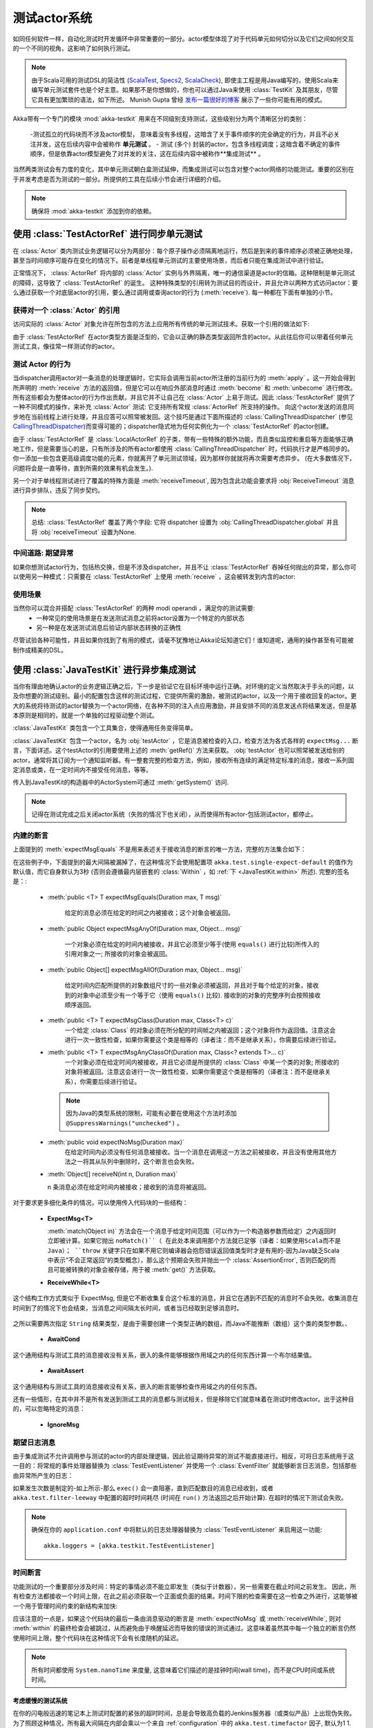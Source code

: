 .. _akka-testkit-java:

##############################
测试actor系统
##############################

如同任何软件一样，自动化测试时开发循环中非常重要的一部分。actor模型体现了对于代码单元如何切分以及它们之间如何交互的一个不同的视角，这影响了如何执行测试。

.. note::

  由于Scala可用的测试DSL的简洁性 (`ScalaTest`_,
  `Specs2`_, `ScalaCheck`_), 即使主工程是用Java编写的，使用Scala来编写单元测试套件也是个好主意。如果那不是你想做的，你也可以通过Java来使用 :class:`TestKit` 及其朋友，尽管它具有更加繁琐的语法，如下所述。 Munish Gupta 曾经 `发布一篇很好的博客
  <http://www.akkaessentials.in/2012/05/using-testkit-with-java.html>`_ 展示了一些你可能有用的模式。

.. _ScalaTest:  http://scalatest.org/
.. _Specs2:     http://specs2.org/
.. _ScalaCheck: http://code.google.com/p/scalacheck/

Akka带有一个专门的模块 :mod:`akka-testkit` 用来在不同级别支持测试，这些级别分为两个清晰区分的类别：

 -测试孤立的代码块而不涉及actor模型， 意味着没有多线程，这暗含了关于事件顺序的完全确定的行为，并且不必关注并发，这在后续内容中会被称作 **单元测试** 。
 - 测试 (多个) 封装的actor，包含多线程调度；这暗含着不确定的事件顺序，但是依靠actor模型避免了对并发的关注，这在后续内容中被称作**集成测试** 。

当然两类测试会有力度的变化，其中单元测试朝白盒测试延伸，而集成测试可以包含对整个actor网络的功能测试。重要的区别在于并发考虑是否为测试的一部分。所提供的工具在后续小节会进行详细的介绍。

.. note::
   确保将 :mod:`akka-testkit` 添加到你的依赖。

使用 :class:`TestActorRef` 进行同步单元测试
===================================================

在 :class:`Actor` 类内测试业务逻辑可以分为两部分：每个原子操作必须隔离地运行，然后是到来的事件顺序必须被正确地处理，甚至当时间顺序可能存在变化的情况下。前者是单线程单元测试的主要使用场景，而后者只能在集成测试中进行验证。

正常情况下， :class:`ActorRef` 将内部的 :class:`Actor` 实例与外界隔离，唯一的通信渠道是actor的信箱。这种限制是单元测试的障碍，这导致了 :class:`TestActorRef` 的诞生。 这种特殊类型的引用转为测试目的而设计，并且允许以两种方式访问actor：要么通过获取一个对底层actor的引用，要么通过调用或查询actor的行为 (:meth:`receive`). 每一种都在下面有单独的小节。

获得对一个 :class:`Actor` 的引用
------------------------------------------

访问实际的 :class:`Actor` 对象允许在所包含的方法上应用所有传统的单元测试技术。获取一个引用的做法如下:

.. includecode:: code/docs/testkit/TestKitDocTest.java#test-actor-ref

由于 :class:`TestActorRef` 在actor类型方面是泛型的，它会以正确的静态类型返回所含的actor。从此往后你可以带着任何单元测试工具，像往常一样测试你的actor。

测试 Actor 的行为
----------------------------
当dispatcher调用actor对一条消息的处理逻辑时，它实际会调用当前actor所注册的当前行为的 :meth:`apply` 。这一开始会得到所声明的 :meth:`receive` 方法的返回值，但是它可以在响应外部消息时通过 :meth:`become` 和 :meth:`unbecome` 进行修改。所有这些都会为整体actor的行为作出贡献，并且它并不让自己在 :class:`Actor` 上易于测试。因此 :class:`TestActorRef` 提供了一种不同模式的操作，来补充 :class:`Actor` 测试: 它支持所有常规 :class:`ActorRef` 所支持的操作。 向这个actor发送的消息同步地在当前线程上进行处理，并且应答可以照常被发回。这个技巧是通过下面所描述的 :class:`CallingThreadDispatcher` (参见 `CallingThreadDispatcher`_)而变得可能的；dispatcher隐式地为任何实例化为一个 :class:`TestActorRef` 的actor创建。

.. includecode:: code/docs/testkit/TestKitDocTest.java#test-behavior

由于 :class:`TestActorRef` 是 :class:`LocalActorRef` 的子类，带有一些特殊的额外功能，而且类似监控和重启等方面能够正确地工作，但是需要当心的是，只有所涉及的所有actor都使用 :class:`CallingThreadDispatcher` 时，代码执行才是严格同步的。你一添加一些包含更高级调度功能的元素，你就离开了单元测试领域，因为那样你就就将再次需要考虑异步。 (在大多数情况下，问题将会是一直等待，直到所需的效果有机会发生。).

另一个对于单线程测试进行了覆盖的特殊方面是 :meth:`receiveTimeout`, 因为包含此功能会要求将 :obj:`ReceiveTimeout` 消息进行异步排队，违反了同步契约。

.. note::

   总结: :class:`TestActorRef` 覆盖了两个字段: 它将 dispatcher 设置为 :obj:`CallingThreadDispatcher.global` 并且将 :obj:`receiveTimeout` 设置为None.

中间道路: 期望异常
----------------------------------------

如果你想测试actor行为，包括热交换，但是不涉及dispatcher，并且不让 :class:`TestActorRef` 吞掉任何抛出的异常，那么你可以使用另一种模式：只需要在 :class:`TestActorRef` 上使用 :meth:`receive` ，这会被转发到内含的actor:

.. includecode:: code/docs/testkit/TestKitDocTest.java#test-expecting-exceptions

使用场景
---------

当然你可以混合并搭配 :class:`TestActorRef` 的两种 modi operandi ，满足你的测试需要:
 - 一种常见的使用场景是在发送测试消息之前将actor设置为一个特定的内部状态
 - 另一种是在发送测试消息后验证内部状态转换的正确性

尽管试验各种可能性，并且如果你找到了有用的模式，请毫不犹豫地让Akka论坛知道它们！谁知道呢，通用的操作甚至有可能被制作成精美的DSL。

使用 :class:`JavaTestKit` 进行异步集成测试
==========================================================

当你有理由地确认actor的业务逻辑正确之后，下一步是验证它在目标环境中运行正确。对环境的定义当然取决于手头的问题，以及你想要的测试级别。最小的配置包含这样的测试过程，它提供所需的激励，被测试的actor，以及一个用于接收回复的actor。更大的系统将待测试的actor替换为一个actor网络，在各种不同的注入点应用激励，并且安排不同的消息发送点将结果发送，但是基本原则是相同的，就是一个单独的过程驱动整个测试。

:class:`JavaTestKit` 类包含一个工具集合，使得通用任务变得简单。

.. includecode:: code/docs/testkit/TestKitSampleTest.java#fullsample

:class:`JavaTestKit` 包含一个actor，名为 :obj:`testActor` ，它是消息被检查的入口，检查方法为各式各样的 ``expectMsg...`` 断言，下面详述。这个testActor的引用要使用上述的 :meth:`getRef()` 方法来获取。 :obj:`testActor` 也可以照常被发送给别的actor，通常将其订阅为一个通知监听器。有一整套完整的检查方法，例如，接收所有连续的满足特定标准的消息，接收一系列固定消息或类，在一定时间内不接受任何消息，等等。

传入到JavaTestKit的构造器中的ActorSystem可通过 :meth:`getSystem()` 访问.

.. note::

  记得在测试完成之后关闭actor系统（失败的情况下也关闭），从而使得所有actor-包括测试actor，都停止。

内建的断言
-------------------

上面提到的 :meth:`expectMsgEquals` 不是用来表述关于接收消息的断言的唯一方法，完整的方法集合如下：

.. includecode:: code/docs/testkit/TestKitDocTest.java#test-expect

在这些例子中，下面提到的最大间隔被漏掉了，在这种情况下会使用配置项 ``akka.test.single-expect-default`` 的值作为默认值，而它自身默认为3秒 (否则会遵循最内层嵌套的 :class:`Within` ，如 :ref:`下
<JavaTestKit.within>` 所述). 完整的签名是：:

  * :meth:`public <T> T expectMsgEquals(Duration max, T msg)`

	给定的消息必须在给定的时间之内被接收；这个对象会被返回。

  * :meth:`public Object expectMsgAnyOf(Duration max, Object... msg)`

	一个对象必须在给定的时间内被接收，并且它必须至少等于(使用  ``equals()`` 进行比较)所传入的引用对象之一; 所接收的对象会被返回。

  * :meth:`public Object[] expectMsgAllOf(Duration max, Object... msg)`

	给定时间内匹配所提供的对象数组尺寸的一些对象必须被返回，并且对于每个给定的对象，接收到的对象中必须至少有一个等于它（使用 ``equals()`` 比较). 接收到的对象的完整序列会按照接收顺序返回。

  * :meth:`public <T> T expectMsgClass(Duration max, Class<T> c)`
	一个给定 :class:`Class` 的对象必须在所分配的时间帧之内被返回；这个对象将作为返回值。注意这会进行一次一致性检查，如果你需要这个类是相等的（译者注：而不是继承关系），你需要后续进行验证。

  * :meth:`public <T> T expectMsgAnyClassOf(Duration max, Class<? extends T>... c)`
	一个对象必须在给定时间内被接收，并且它必须是所提供的 :class:`Class` 中某一个类的对象; 所接收的对象将被返回。注意这会进行一次一致性检查，如果你需要这个类是相等的（译者注：而不是继承关系），你需要后续进行验证。

    .. note::
	  因为Java的类型系统的限制，可能有必要在使用这个方法时添加 ``@SuppressWarnings("unchecked")`` 。

  * :meth:`public void expectNoMsg(Duration max)`
	在给定时间内必须没有任何消息被接收。当一个消息在调用这一方法之前被接收，并且没有使用其他方法之一将其从队列中删除时，这个断言也会失败。

  * :meth:`Object[] receiveN(int n, Duration max)`

    ``n`` 条消息必须在给定时间内被接收；接收到的消息将被返回。

对于要求更多细化条件的情况，可以使用传入代码块的一些结构：

  * **ExpectMsg<T>**

    .. includecode:: code/docs/testkit/TestKitDocTest.java#test-expectmsg

    :meth:`match(Object in)` 方法会在一个消息于给定时间范围（可以作为一个构造器参数而给定）之内返回时立即被计算。如果它抛出 ``noMatch()``（ 在此处本来调用那个方法就已足够（译者：如果使用Scala而不是Java）； ``throw`` 关键字只在如果不用它则编译器会抱怨错误返回值类型时才是有用的-因为Java缺乏Scala中表示“不会正常返回”的类型概念），那么这个预期会失败并抛出一个 :class:`AssertionError`, 否则匹配的而且可能被转换的对象会被存储，用于被 :meth:`get()` 方法获取。

  * **ReceiveWhile<T>**

    .. includecode:: code/docs/testkit/TestKitDocTest.java#test-receivewhile
	
这个结构工作方式类似于 ExpectMsg, 但是它不断收集复合这个标准的消息，并且它在遇到不匹配的消息时不会失败。收集消息在时间到了的情况下也会结束，当消息之间间隔太长时间，或者当已经取到足够消息时。

    .. includecode:: code/docs/testkit/TestKitDocTest.java#test-receivewhile-full
       :exclude: match-elided

之所以需要两次指定 ``String`` 结果类型，是由于需要创建一个类型正确的数组，而Java不能推断（数组）这个类的类型参数。、

  * **AwaitCond**

    .. includecode:: code/docs/testkit/TestKitDocTest.java#test-awaitCond
	
这个通用结构与测试工具的消息接收没有关系，嵌入的条件能够根据作用域之内的任何东西计算一个布尔结果值。

  * **AwaitAssert**

	.. includecode:: code/docs/testkit/TestKitDocTest.java#test-awaitAssert
	
这个通用结构与测试工具的消息接收没有关系，嵌入的断言能够检查作用域之内的任何东西。

还有一些情形，在其中并不是所有发送到测试工具的消息都与测试相关，但是移除它们就意味着在测试时修改actor。出于这种目的，可以忽略特定的消息：

  * **IgnoreMsg**

    .. includecode:: code/docs/testkit/TestKitDocTest.java#test-ignoreMsg

期望日志消息
----------------------

由于集成测试不允许调用参与测试的actor的内部处理逻辑，因此验证期待异常的测试不能直接进行。相反，可将日志系统用于这一目的：将常规的事件处理器替换为 :class:`TestEventListener` 并使用一个 :class:`EventFilter` 就能够断言日志消息，包括那些由异常所产生的日志：

.. includecode:: code/docs/testkit/TestKitDocTest.java#test-event-filter

如果发生次数是制定的-如上所示-那么 ``exec()`` 会一直阻塞，直到匹配数目的消息已经收到，或者 ``akka.test.filter-leeway`` 中配置的超时时间耗尽 (时间在 ``run()`` 方法返回之后开始计算). 在超时的情况下测试会失败。

.. note::
   确保在你的 ``application.conf`` 中将默认的日志处理器替换为 :class:`TestEventListener` 来启用这一功能::

     akka.loggers = [akka.testkit.TestEventListener]

.. _JavaTestKit.within:

时间断言
-----------------

功能测试的一个重要部分涉及时间：特定的事情必须不能立即发生（类似于计数器），另一些需要在截止时间之前发生。 因此，所有检查方法都接收一个时间上限，在此之前必须获取一个正面或负面的结果。时间下限的检查需要在这一检查之外进行，这能够被一个用于管理时间约束的新结构来加快:

.. includecode:: code/docs/testkit/TestKitDocTest.java#test-within

 :meth:`Within.run()` 内的代码块必须在 :obj:`min` 和 :obj:`max` 之间的一个 :ref:`Duration` 内完成, 而前者默认为0.截止时间是通过将 :obj:`max` 参数加到代码块的开始时间上而算出的，它在代码块中对所有的检查方法都隐式可用，如果你不指定它，则它继承自最内层的 :meth:`within` 代码块。

应该注意的一点是，如果这个代码块的最后一条由消息驱动的断言是 :meth:`expectNoMsg` 或 :meth:`receiveWhile`, 则对 :meth:`within` 的最终检查会被跳过，从而避免由于唤醒延迟而导致的错误的测试通过。这意味着虽然其中每一个独立的断言仍然使用时间上限，整个代码块在这种情况下会有长度随机的延迟。

.. note::
   所有时间都使用 ``System.nanoTime`` 来度量, 这意味着它们描述的是挂钟时间(wall time)，而不是CPU时间或系统时间。

考虑缓慢的测试系统
^^^^^^^^^^^^^^^^^^^^^^^^^^^^^^^^

在你的闪电般迅速的笔记本上测试时配置的紧张的超时时间，总是会导致高负载的Jenkins服务器（或类似产品）上出现伪失败。为了照顾这种情况，所有最大间隔在内部会乘以一个来自 :ref:`configuration` 中的 ``akka.test.timefactor`` 因子, 默认为1 1.

你可以通过使用 :class:`JavaTestKit` 中的 ``dilated`` 方法，将同样的因子应用到其他的时间间隔上。

.. includecode:: code/docs/testkit/TestKitDocTest.java#duration-dilation

使用多个探针Actor
---------------------------

当所测试的actor被要求发送多个消息到不同目的地时，按照此前所示，使用 :class:`JavaTestKit` 时可能难以区分抵达 :obj:`testActor` 的消息。另一种方式是使用它创建简单的探针actor，用于插入到消息流中。这一功能使用一个小例子来解释是最好的：

.. includecode:: code/docs/testkit/TestKitDocTest.java#test-probe

这个简单的测试验证了一个同样简单的Forwarder actor，通过将一个探针插入为forwarder的目标。另一个例子是两个actor A和B 通过A往B发送消息来进行协作。为了验证这个消息流，一个 :class:`TestProbe` 可被插入为A的目标，使用转发功能或下面所述的自动操控，在测试配置中包含一个真实的B。

探针还可以配备自定义断言，从而让你的测试代码更加简洁和清楚：

.. includecode:: code/docs/testkit/TestKitDocTest.java
   :include: test-special-probe

你在此处具有完全的灵活性，能够混合和匹配 :class:`JavaTestKit` 工具与你自己的检查，并且选择一个直观的名字。现实中，你的代码可能比上面所给的例子复杂得多；尽管使用这种能力！

.. warning::
  
  任何从 ``TestProbe`` 发送到另一个运行于CallingThreadDispatcher纸上的actor的消息都有死锁的风险，如果另一个actor也可以发送消息到探针的话。 :meth:`TestProbe.watch` 和 :meth:`TestProbe.unwatch` 的实现也会将一个消息发送到watchee，这意味着试图从一个 :meth:`TestProbe` 中监控一个  :class:`TestActorRef` 是危险的。

从探针监控其他Actor
^^^^^^^^^^^^^^^^^^^^^^^^^^^^^^^^^

一个 :class:`JavaTestKit` 可以将自己注册为任意其他actor的DeathWatch:

.. includecode:: code/docs/testkit/TestKitDocTest.java
   :include: test-probe-watch

回复探针所接收的消息
^^^^^^^^^^^^^^^^^^^^^^^^^^^^^^^^^^^^^^^

探针存储了最后一条出队消息的发送者（也就是，在接收到 ``expectMsg*`` 之后),它可使用 :meth:`getLastSender()` 方法来获取。这一信息还可以隐式地被用于让探针回复最后一条收到的消息：

.. includecode:: code/docs/testkit/TestKitDocTest.java#test-probe-reply

转发探针所接收的消息
^^^^^^^^^^^^^^^^^^^^^^^^^^^^^^^^^^^^^^

探针还可以转发所接收的消息（也就是，在它接收 ``expectMsg*`` 之后), 保留原始的发送者:

.. includecode:: code/docs/testkit/TestKitDocTest.java#test-probe-forward

自动操控
^^^^^^^^^^
将消息接收到一个队列中并稍后检查是很好的，但是为了保持一个测试运行，并且稍后验证其痕迹，你还可以安装一个 :class:`AutoPilot` 到参加测试的探针里(实际上是在任何 :class:`TestKit` 中) ，它会在所观察的队列中有消息入队时被调用。这个代码可用于转发消息，例如，按照一个链条 ``A --> Probe -->
B`` , 只要遵循一种特定的协议。

.. includecode:: code/docs/testkit/TestKitDocTest.java#test-auto-pilot

:meth:`run` 方法必须返回这个 auto-pilot 作为下一条消息，包装在一个 :class:`Option` 中; 将其设置为 :obj:`None` 会结束自动操控.

关于时间断言的警告
^^^^^^^^^^^^^^^^^^^^^^^^^^^^^^^

:meth:`within` 代码块在使用测试探针时，可能会被认为是反直觉的：你需要记住， :ref:`上面 <JavaTestKit.within>` 所描述这个作用域定义良好的截止时间是局部于每个探针的。因此，探针不能不会响应彼此的截止时间，或者外围 :class:`JavaTestKit` 实例的截止时间:

.. includecode:: code/docs/testkit/TestKitDocTest.java#test-within-probe

这里 ``expectMsgEquals`` 调用会使用默认的超时时间。

.. _Java-CallingThreadDispatcher:

CallingThreadDispatcher
=======================

:class:`CallingThreadDispatcher` 在单元测试中具有很好的用途，如上所述，但是最初构思它，是为了支持在错误的时候生成连续的stacktrace。由于这个特殊的dispatcher在当前线程上运行所有通常会直接入队的东光县，消息处理链的完整历史就可以被记录在调用堆栈上，只要所有中间actor都运行在这个dispatcher之上。

如何使用它
-------------

只需按照正常的方式设置dispatcher

.. includecode:: code/docs/testkit/TestKitDocTest.java#calling-thread-dispatcher

它是如何工作的
------------

当接受到一次调用时， :class:`CallingThreadDispatcher` 检查接收actor是否已经活跃在当前线程上。这种情况的最简单例子是，一个actor向自己发送消息。在这种情况下，处理不能立即继续，因为那会违反actor模型，因此这个调用会被排入队列，并且将在那个actor的活跃调用被执行完之后再进行处理；因此，它会在调用线程上处理，但是仅在actor完成之前工作后。在另一种情况下，调用简单地在当前线程上立即处理。通过这个dispatcher所调度的Future也会立即执行。

这种方案使得 :class:`CallingThreadDispatcher` 的工作方式类似于一个用于任意actor的通用dispatcher，它从来不会在外部事件上阻塞。

当存在多条线程时，可能会发生运行于这个dispatcher上的一个actor的两次调用同时发生于不同线程的情况。在这种情况下，两者都在相应的线程上被直接处理，其中两者会竞争actor的锁，并且输者必须等待。这样，actor模型保持完好，但是代价是由于受限的调度而损失并发性。在某种意义上，这等价于传统的互斥风格的并发。

另一个余下的难点，在于对挂起和继续的正确处理：当actor挂起时，后续的调用会被排队到线程安全的队列中（对于常规的情况，也使用相同的队列）。然而，对 :meth:`resume` 的调用，是由一个特定的线程完成的，并且系统中所有其他的线程很可能都不在执行指定的actor, 这会导致线程安全的队列不能被它们的本地线程清空。因此，调用 :meth:`resume`  的线程会将所有当前已入队的来自所有线程的调用收集到自己的队列，并且处理它们。

局限
-----------

.. warning::
   在CallingThreadDispatcher 被用于顶层actor但不检查TestActorRef的情况下,就存在一个时间窗口，在其中actor等待被user守卫actor创建。 在这一时间向actor发送消息会导致它们进入队列，然后在守卫actor的线程而不是调用者线程上执行。为了避免这种情况，请使用TestActorRef.

如果actor的行为在某件事情上阻塞，而这件事情通常会在调用者actor发送这条消息后才会被影响，使用这个dispatcher时，这很明显会导致死锁。在基于 :class:`CountDownLatch` 进行同步的actor测试中，这是很常见的场景:

.. code-block:: scala

   val latch = new CountDownLatch(1)
   actor ! startWorkAfter(latch)   // actor will call latch.await() before proceeding
   doSomeSetupStuff()
   latch.countDown()

这个例子会在第二行所发起的消息处理中无限地阻塞，永远不会到达第四行，而第四行在常规dispatcher中会解锁。

因此，要牢记， :class:`CallingThreadDispatcher` 不是常规dispatcher的通用替代品. 另一方面，它非常有用的情况是，将你的actor网络运行在其上而进行测试，因为如果它能够不带死锁地运行，那么它在生产环境下不会死锁的概率很高。

.. warning::

   上述的命题可惜不是个坚固的保证，因为当你的代码运行于不同的dispatcher上时，可能会直接或间接地修改它的行为。如果你在寻找一个工具来帮助你调试死锁，  :class:`CallingThreadDispatcher` 可能有助于特定的错误场景，但是要牢记，它可能会给出错误的测试不通过结果，也会给出错误的测试通过结果。
   false positives.

线程中断
--------------------

如果 CallingThreadDispatcher 看到当前线程在消息处理返回时自己的 ``isInterrupted()`` 标记被设置，它会在完成所有的处理之后抛出一个 :class:`InterruptedException` (也就是，如上所述，所有需要处理的消息在这之前将会被处理). 因为 :meth:`tell` 由于它的方法契约而不能抛出异常，这个异常会被捕获并记录，但是线程的interrupted状态会再次被设置。

如果在消息处理过程中一个 :class:`InterruptedException` 被抛出，那么它会在 CallingThreadDispatcher  的消息处理循环中被捕获，线程的interrupted 标记将会被设置，并且处理会继续照常进行。

.. note::
  
  这两段的总结是，如果当前线程在 CallingThreadDispatcher 下工作时被中断，那么着会导致消息发送返回时 ``isInterrupted`` 标记被设置为 ``true`` ，并且 :class:`InterruptedException` 不会被抛出。

好处
--------

作为总结, 下面是 :class:`CallingThreadDispatcher` 必须提供的特性：

 - 单线程测试的确定性执行，同时几乎保持完整的actor语义
 - 在异常对战踪迹中包含完整的消息处理历史，直到错误发送的点。
 - 排除特定类型的思索场景

.. _actor.logging-java:

跟踪Actor调用
=========================

到此为止所描述的测试工具的目的是清晰表达关于系统行为的断言。如果测试失败，找到原因，修复错误，并重新验证测试，通常是你的责任。这个过程由调试器和日志来支持，其中Akka工具箱提供了如下选项：

* *在Actor实例内部记录所抛出的异常s*
  
  这总是打开的；与其他日志机制不同，这种日志在 ``ERROR`` 级别.

* *记录特殊消息*
  
  Actor自动处理特定的特殊消息，例如 :obj:`Kill`, :obj:`PoisonPill`, 等等. 启用跟踪这些消息调用的功能，是通过设置项 ``akka.actor.debug.autoreceive`` 来控制的, 这会在所有actor上启用跟踪。

* *记录actor生命周期*
  
  Actor创建，启动，重启，监控启动，监控停止，以及停止，可以通过启用配置项 ``akka.actor.debug.lifecycle`` 来进行跟踪; 同样地，这也会在所有actor上一致地启用。

所有这些消息都以 ``DEBUG`` 级别记录. 作为概括, 你可以使用这个配置片段来启用actor活动的完全日志::

  akka {
    loglevel = "DEBUG"
    actor {
      debug {
        autoreceive = on
        lifecycle = on
      }
    }
  }

Configuration
=============

TestKit模块有一些配置属性，请参考： :ref:`reference configuration <config-akka-testkit>`.

